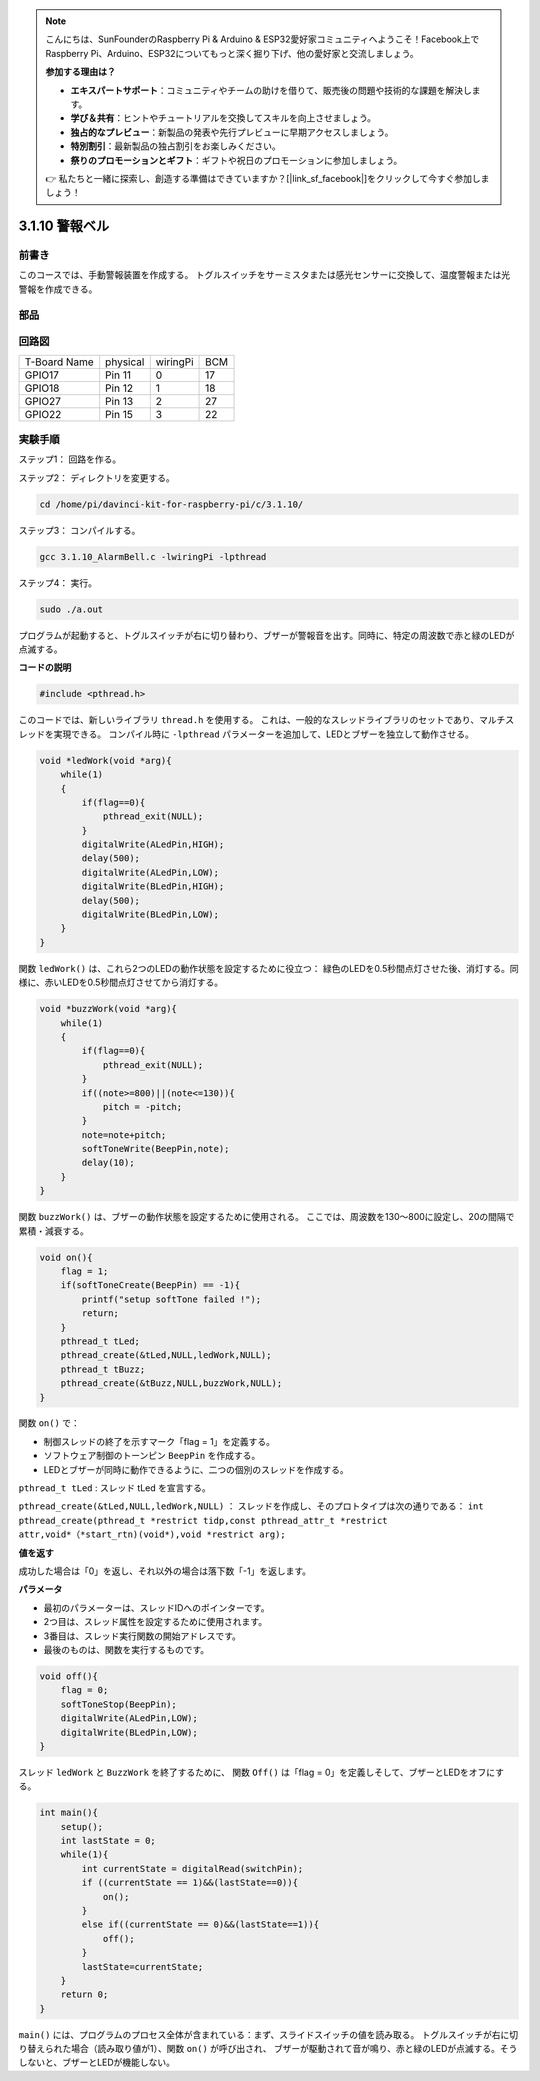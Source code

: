.. note::

    こんにちは、SunFounderのRaspberry Pi & Arduino & ESP32愛好家コミュニティへようこそ！Facebook上でRaspberry Pi、Arduino、ESP32についてもっと深く掘り下げ、他の愛好家と交流しましょう。

    **参加する理由は？**

    - **エキスパートサポート**：コミュニティやチームの助けを借りて、販売後の問題や技術的な課題を解決します。
    - **学び＆共有**：ヒントやチュートリアルを交換してスキルを向上させましょう。
    - **独占的なプレビュー**：新製品の発表や先行プレビューに早期アクセスしましょう。
    - **特別割引**：最新製品の独占割引をお楽しみください。
    - **祭りのプロモーションとギフト**：ギフトや祝日のプロモーションに参加しましょう。

    👉 私たちと一緒に探索し、創造する準備はできていますか？[|link_sf_facebook|]をクリックして今すぐ参加しましょう！

3.1.10 警報ベル
=================

前書き
-----------------

このコースでは、手動警報装置を作成する。
トグルスイッチをサーミスタまたは感光センサーに交換して、温度警報または光警報を作成できる。

部品
---------------

.. image:: ../img/list_Alarm_Bell.png
    :align: center

回路図
-------------------------

============ ======== ======== ===
T-Board Name physical wiringPi BCM
GPIO17       Pin 11   0        17
GPIO18       Pin 12   1        18
GPIO27       Pin 13   2        27
GPIO22       Pin 15   3        22
============ ======== ======== ===

.. image:: ../img/Schematic_three_one10.png
   :align: center

実験手順
-----------------------------

ステップ1： 回路を作る。

.. image:: ../img/image266.png
   :alt: Alarm Bell_bb
   :width: 800


ステップ2： ディレクトリを変更する。

.. raw:: html

   <run></run>

.. code-block:: 

    cd /home/pi/davinci-kit-for-raspberry-pi/c/3.1.10/

ステップ3： コンパイルする。

.. raw:: html

   <run></run>

.. code-block::

    gcc 3.1.10_AlarmBell.c -lwiringPi -lpthread

ステップ4： 実行。

.. raw:: html

   <run></run>

.. code-block::

    sudo ./a.out

プログラムが起動すると、トグルスイッチが右に切り替わり、ブザーが警報音を出す。同時に、特定の周波数で赤と緑のLEDが点滅する。

**コードの説明**

.. code-block:: c

    #include <pthread.h>

このコードでは、新しいライブラリ ``thread.h`` を使用する。
これは、一般的なスレッドライブラリのセットであり、マルチスレッドを実現できる。
コンパイル時に ``-lpthread`` パラメーターを追加して、LEDとブザーを独立して動作させる。

.. code-block:: c

    void *ledWork(void *arg){       
        while(1)    
        {   
            if(flag==0){
                pthread_exit(NULL);
            }
            digitalWrite(ALedPin,HIGH);
            delay(500);
            digitalWrite(ALedPin,LOW);
            digitalWrite(BLedPin,HIGH);
            delay(500);
            digitalWrite(BLedPin,LOW);
        }
    }

関数 ``ledWork()`` は、これら2つのLEDの動作状態を設定するために役立つ：
緑色のLEDを0.5秒間点灯させた後、消灯する。同様に、赤いLEDを0.5秒間点灯させてから消灯する。

.. code-block:: c

    void *buzzWork(void *arg){
        while(1)
        {
            if(flag==0){
                pthread_exit(NULL);
            }
            if((note>=800)||(note<=130)){
                pitch = -pitch;
            }
            note=note+pitch;
            softToneWrite(BeepPin,note);
            delay(10);
        }
    }

関数 ``buzzWork()`` は、ブザーの動作状態を設定するために使用される。
ここでは、周波数を130〜800に設定し、20の間隔で累積・減衰する。

.. code-block:: c

    void on(){
        flag = 1;
        if(softToneCreate(BeepPin) == -1){
            printf("setup softTone failed !");
            return; 
        }    
        pthread_t tLed;     
        pthread_create(&tLed,NULL,ledWork,NULL);    
        pthread_t tBuzz;  
        pthread_create(&tBuzz,NULL,buzzWork,NULL);      
    }

関数 ``on()`` で：

* 制御スレッドの終了を示すマーク「flag = 1」を定義する。

* ソフトウェア制御のトーンピン ``BeepPin`` を作成する。

* LEDとブザーが同時に動作できるように、二つの個別のスレッドを作成する。

``pthread_t tLed`` : スレッド tLed を宣言する。

``pthread_create(&tLed,NULL,ledWork,NULL)`` ： スレッドを作成し、そのプロトタイプは次の通りである： ``int pthread_create(pthread_t *restrict tidp,const pthread_attr_t *restrict attr,void*（*start_rtn)(void*),void *restrict arg);``

**値を返す**

成功した場合は「0」を返し、それ以外の場合は落下数「-1」を返します。

**パラメータ**

* 最初のパラメーターは、スレッドIDへのポインターです。
* 2つ目は、スレッド属性を設定するために使用されます。
* 3番目は、スレッド実行関数の開始アドレスです。
* 最後のものは、関数を実行するものです。

.. code-block:: c

    void off(){
        flag = 0;
        softToneStop(BeepPin);
        digitalWrite(ALedPin,LOW);
        digitalWrite(BLedPin,LOW);
    }


スレッド ``ledWork`` と ``BuzzWork`` を終了するために、
関数 ``Off()`` は「flag = 0」を定義しそして、ブザーとLEDをオフにする。

.. code-block:: c

    int main(){       
        setup(); 
        int lastState = 0;
        while(1){
            int currentState = digitalRead(switchPin);
            if ((currentState == 1)&&(lastState==0)){
                on();
            }
            else if((currentState == 0)&&(lastState==1)){
                off();
            }
            lastState=currentState;
        }
        return 0;
    }

``main()`` には、プログラムのプロセス全体が含まれている：まず、スライドスイッチの値を読み取る。
トグルスイッチが右に切り替えられた場合（読み取り値が1）、関数 ``on()`` が呼び出され、
ブザーが駆動されて音が鳴り、赤と緑のLEDが点滅する。そうしないと、ブザーとLEDが機能しない。
